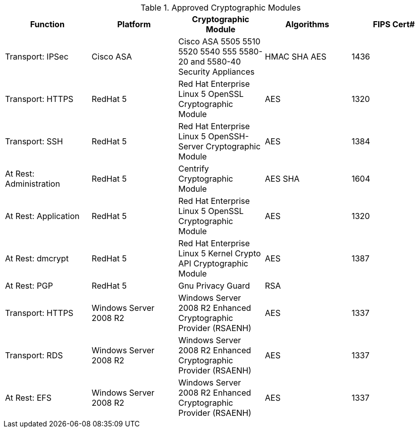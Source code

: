 
.Approved Cryptographic Modules
[format="csv",options="header"]
|======================================================================================================================
Function,   Platform,  Cryptographic Module,   Algorithms,   FIPS Cert#
Transport: IPSec, Cisco ASA, Cisco ASA 5505 5510 5520 5540 555 5580-20 and 5580-40 Security Appliances, HMAC SHA AES, 1436
Transport: HTTPS, RedHat 5,  Red Hat Enterprise Linux 5 OpenSSL Cryptographic Module, AES,  1320
Transport: SSH, RedHat 5, Red Hat Enterprise Linux 5 OpenSSH-Server Cryptographic Module,  AES, 1384
At Rest: Administration, RedHat 5, Centrify Cryptographic Module,  AES SHA, 1604
At Rest: Application, RedHat 5,  Red Hat Enterprise Linux 5 OpenSSL Cryptographic Module, AES, 1320
At Rest: dmcrypt, RedHat 5, Red Hat Enterprise Linux 5 Kernel Crypto API Cryptographic Module, AES,  1387
At Rest: PGP, RedHat 5, Gnu Privacy Guard, RSA,
Transport: HTTPS, Windows Server 2008 R2,  Windows Server 2008 R2 Enhanced Cryptographic Provider (RSAENH),  AES,  1337
Transport: RDS, Windows Server 2008 R2,  Windows Server 2008 R2 Enhanced Cryptographic Provider (RSAENH),  AES,  1337
At Rest: EFS, Windows Server 2008 R2, Windows Server 2008 R2 Enhanced Cryptographic Provider (RSAENH), AES,  1337
|======================================================================================================================
